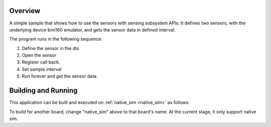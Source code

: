 .. zephyr:code-sample:: sensing
   :name: Sensing subsystem
   :relevant-api: sensing_api

   Get high-level sensor data in defined intervals.

Overview
********

A simple sample that shows how to use the sensors with sensing subsystem APIs. It defines
two sensors, with the underlying device bmi160 emulator, and gets the sensor
data in defined interval.

The program runs in the following sequence:

#. Define the sensor in the dts

#. Open the sensor

#. Register call back.

#. Set sample interval

#. Run forever and get the sensor data.

Building and Running
********************

This application can be built and executed on :ref:`native_sim <native_sim>` as follows:

.. zephyr-app-commands::
   :zephyr-app: samples/subsys/sensing/simple
   :host-os: unix
   :board: native_sim/native
   :goals: run
   :compact:

To build for another board, change "native_sim" above to that board's name.
At the current stage, it only support native sim.
